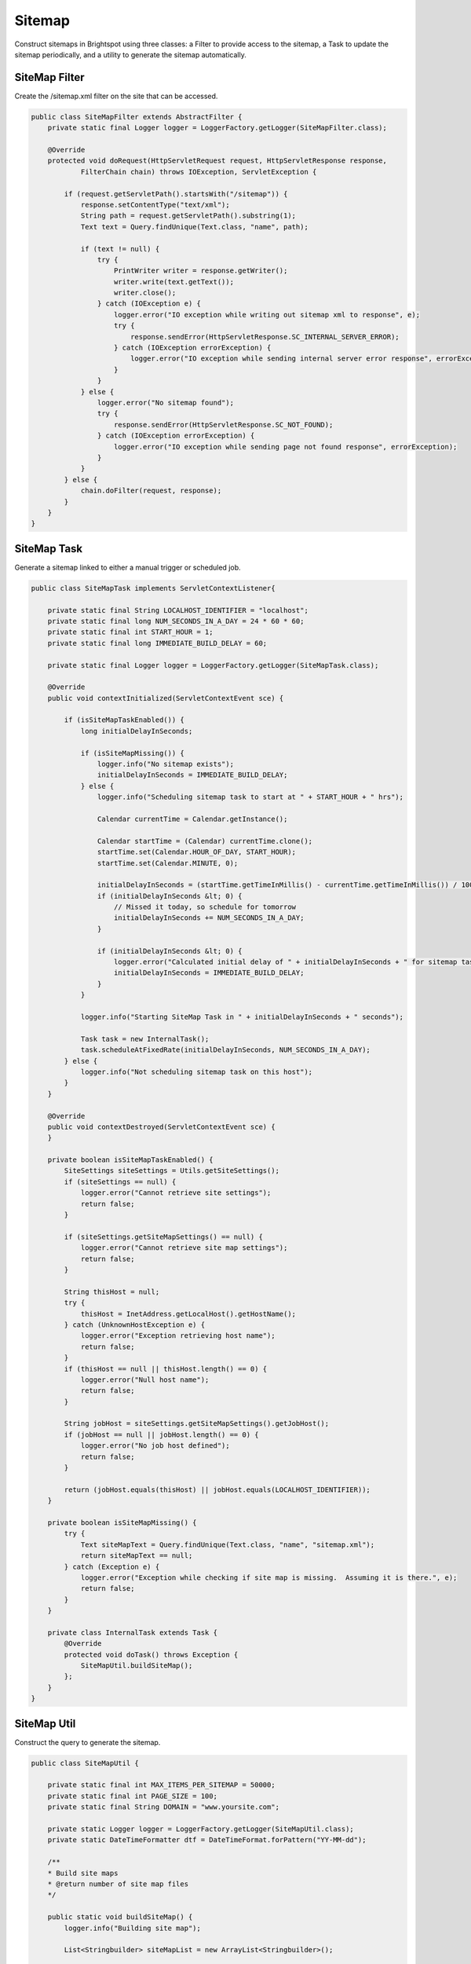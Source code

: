 Sitemap
-------

Construct sitemaps in Brightspot using three classes: a Filter to provide access to the sitemap, a Task to update the sitemap periodically, and a utility to generate the sitemap automatically.

SiteMap Filter
~~~~~~~~~~~~~~

Create the /sitemap.xml filter on the site that can be accessed.

.. code-block:: java

    public class SiteMapFilter extends AbstractFilter {
        private static final Logger logger = LoggerFactory.getLogger(SiteMapFilter.class);

        @Override
        protected void doRequest(HttpServletRequest request, HttpServletResponse response,
                FilterChain chain) throws IOException, ServletException {

            if (request.getServletPath().startsWith("/sitemap")) {
                response.setContentType("text/xml");
                String path = request.getServletPath().substring(1);
                Text text = Query.findUnique(Text.class, "name", path);

                if (text != null) {
                    try {
                        PrintWriter writer = response.getWriter();
                        writer.write(text.getText());
                        writer.close();
                    } catch (IOException e) {
                        logger.error("IO exception while writing out sitemap xml to response", e);
                        try {
                            response.sendError(HttpServletResponse.SC_INTERNAL_SERVER_ERROR);
                        } catch (IOException errorException) {
                            logger.error("IO exception while sending internal server error response", errorException);
                        }
                    }
                } else {
                    logger.error("No sitemap found");
                    try {
                        response.sendError(HttpServletResponse.SC_NOT_FOUND);
                    } catch (IOException errorException) {
                        logger.error("IO exception while sending page not found response", errorException);
                    }
                }
            } else {
                chain.doFilter(request, response);
            }
        }
    }

SiteMap Task
~~~~~~~~~~~~

Generate a sitemap linked to either a manual trigger or scheduled job.

.. code-block:: java

    public class SiteMapTask implements ServletContextListener{

        private static final String LOCALHOST_IDENTIFIER = "localhost";
        private static final long NUM_SECONDS_IN_A_DAY = 24 * 60 * 60;
        private static final int START_HOUR = 1;
        private static final long IMMEDIATE_BUILD_DELAY = 60;

        private static final Logger logger = LoggerFactory.getLogger(SiteMapTask.class);

        @Override
        public void contextInitialized(ServletContextEvent sce) {

            if (isSiteMapTaskEnabled()) {
                long initialDelayInSeconds;

                if (isSiteMapMissing()) {
                    logger.info("No sitemap exists");
                    initialDelayInSeconds = IMMEDIATE_BUILD_DELAY;
                } else {
                    logger.info("Scheduling sitemap task to start at " + START_HOUR + " hrs");

                    Calendar currentTime = Calendar.getInstance();

                    Calendar startTime = (Calendar) currentTime.clone();
                    startTime.set(Calendar.HOUR_OF_DAY, START_HOUR);
                    startTime.set(Calendar.MINUTE, 0);

                    initialDelayInSeconds = (startTime.getTimeInMillis() - currentTime.getTimeInMillis()) / 1000l;
                    if (initialDelayInSeconds &lt; 0) {
                        // Missed it today, so schedule for tomorrow
                        initialDelayInSeconds += NUM_SECONDS_IN_A_DAY;
                    }

                    if (initialDelayInSeconds &lt; 0) {
                        logger.error("Calculated initial delay of " + initialDelayInSeconds + " for sitemap task.  Will build immediately.");
                        initialDelayInSeconds = IMMEDIATE_BUILD_DELAY;
                    }
                }

                logger.info("Starting SiteMap Task in " + initialDelayInSeconds + " seconds");

                Task task = new InternalTask();
                task.scheduleAtFixedRate(initialDelayInSeconds, NUM_SECONDS_IN_A_DAY);
            } else {
                logger.info("Not scheduling sitemap task on this host");
            }
        }

        @Override
        public void contextDestroyed(ServletContextEvent sce) {
        }

        private boolean isSiteMapTaskEnabled() {
            SiteSettings siteSettings = Utils.getSiteSettings();
            if (siteSettings == null) {
                logger.error("Cannot retrieve site settings");
                return false;
            }

            if (siteSettings.getSiteMapSettings() == null) {
                logger.error("Cannot retrieve site map settings");
                return false;
            }

            String thisHost = null;
            try {
                thisHost = InetAddress.getLocalHost().getHostName();
            } catch (UnknownHostException e) {
                logger.error("Exception retrieving host name");
                return false;
            }
            if (thisHost == null || thisHost.length() == 0) {
                logger.error("Null host name");
                return false;
            }

            String jobHost = siteSettings.getSiteMapSettings().getJobHost();
            if (jobHost == null || jobHost.length() == 0) {
                logger.error("No job host defined");
                return false;
            }

            return (jobHost.equals(thisHost) || jobHost.equals(LOCALHOST_IDENTIFIER));
        }

        private boolean isSiteMapMissing() {
            try {
                Text siteMapText = Query.findUnique(Text.class, "name", "sitemap.xml");
                return siteMapText == null;
            } catch (Exception e) {
                logger.error("Exception while checking if site map is missing.  Assuming it is there.", e);
                return false;
            }
        }

        private class InternalTask extends Task {
            @Override
            protected void doTask() throws Exception {
                SiteMapUtil.buildSiteMap();
            };
        }
    }

SiteMap Util
~~~~~~~~~~~~

Construct the query to generate the sitemap.

.. code-block:: java

    public class SiteMapUtil {

        private static final int MAX_ITEMS_PER_SITEMAP = 50000;
        private static final int PAGE_SIZE = 100;
        private static final String DOMAIN = "www.yoursite.com";

        private static Logger logger = LoggerFactory.getLogger(SiteMapUtil.class);
        private static DateTimeFormatter dtf = DateTimeFormat.forPattern("YY-MM-dd");

        /**
        * Build site maps
        * @return number of site map files
        */

        public static void buildSiteMap() {
            logger.info("Building site map");

            List<Stringbuilder> siteMapList = new ArrayList<Stringbuilder>();

            // Build site maps
            int currentPageIndex = -1;
            int currentPageItemCount = 0;
            Query<Content> query = Query.from(Content.class)
                .where(Directory.Static.hasPathPredicate())
                .and("_type != ?", ObjectType.getInstance(ErrorPage.class)) // exclude 404 &amp; 500 published error pages
                ;

            for (Content content : query.iterable(PAGE_SIZE)) {
                if (currentPageItemCount == 0) {
                    // Start new site map
                    StringBuilder siteMap = new StringBuilder();
                    siteMap.append("<!--?xml version=\"1.0\" encoding=\"UTF-8\"?-->");
                    siteMap.append("<urlset xmlns=\"http://www.sitemaps.org/schemas/sitemap/0.9\");
                    siteMapList.add(siteMap);
                    currentPageIndex++;
                }

                siteMapList.get(currentPageIndex).append(getContentNode(content));
                currentPageItemCount++;
                if (currentPageItemCount >= MAX_ITEMS_PER_SITEMAP) {
                    currentPageItemCount = 0;
                }
            }

            for (StringBuilder siteMap : siteMapList) {
                siteMap.append("</urlset>");
            }

            // Save site map files
            for (int siteMapIndex = 0; siteMapIndex < siteMapList.size(); siteMapIndex++) {
                String siteMapName = "sitemap-" + siteMapIndex + ".xml";
                Text siteMapText = Query.findUnique(Text.class, "name", siteMapName);
                if (siteMapText == null) {
                    siteMapText = new Text();
                    siteMapText.setName(siteMapName);
                }
                siteMapText.setText(siteMapList.get(siteMapIndex).toString());
                siteMapText.save();
            }

            // Build site map index
            StringBuilder mainSiteMap = new StringBuilder();
            mainSiteMap.append("<!--?xml version=\"1.0\" encoding=\"UTF-8\"?-->");
            mainSiteMap.append("<sitemapindex xmlns=\"http://www.sitemaps.org/schemas/sitemap/0.9\">");
            for (int siteMapIndex = 0; siteMapIndex < siteMapList.size(); siteMapIndex++) {
                mainSiteMap.append(getSiteMapNode(siteMapIndex));
            }
            mainSiteMap.append("</sitemapindex>");

            // Save site map index
            String siteMapName = "sitemap.xml";
            Text mainSiteMapText = Query.findUnique(Text.class,"name",siteMapName);
            if (mainSiteMapText == null) {
                mainSiteMapText = new Text();
                mainSiteMapText.setName(siteMapName);
            }
            mainSiteMapText.setText(mainSiteMap.toString());
            mainSiteMapText.save();

            logger.info("Site map completed");
        }

        private static String getSiteMapNode(int siteMapIndex) {
            StringBuilder siteMapNode = new StringBuilder();
            siteMapNode.append("<sitemap>")
                        .append("<loc>http://")
                            .append(DOMAIN)
                            .append("/sitemap-")
                            .append(Integer.toString(siteMapIndex))
                            .append(".xml")
                        .append("</loc>")
                        .append("<lastmod>")
                            .append(dtf.print((new DateTime())))
                        .append("</lastmod>")
                    .append("</sitemap>");

            return siteMapNode.toString();
        }

        private static String getContentNode(Content content) {

            String permalink = content.getPermalink();

            if (permalink == null) {
                logger.error("Null permalink in site map file: this should never happen");
                return "";
            }

            String url = "http://" + DOMAIN + permalink;
            Date date = content.getUpdateDate();

            StringBuilder contentNode = new StringBuilder();

            contentNode.append("<url>")
                    .append("<loc>")
                    .append(url)
                    .append("</loc>");

            if (date != null) {
                contentNode.append("<lastmod>")
                        .append(dtf.print(date.getTime()))
                        .append("</lastmod>");
            }

            contentNode.append("<changefreq>daily</changefreq>");
            //contentNode.append("<priority>0.7</priority>"); //this is where priority would go if required
            contentNode.append("</url>");

            return contentNode.toString();
        }
    }
